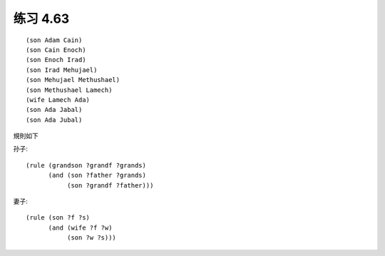 练习 4.63
============

:: 

  (son Adam Cain)
  (son Cain Enoch)
  (son Enoch Irad)
  (son Irad Mehujael)
  (son Mehujael Methushael)
  (son Methushael Lamech)
  (wife Lamech Ada)
  (son Ada Jabal)
  (son Ada Jubal)

規則如下

孙子::

  (rule (grandson ?grandf ?grands)
        (and (son ?father ?grands)
             (son ?grandf ?father)))

妻子::

  (rule (son ?f ?s)
        (and (wife ?f ?w)
             (son ?w ?s)))


        


  
        